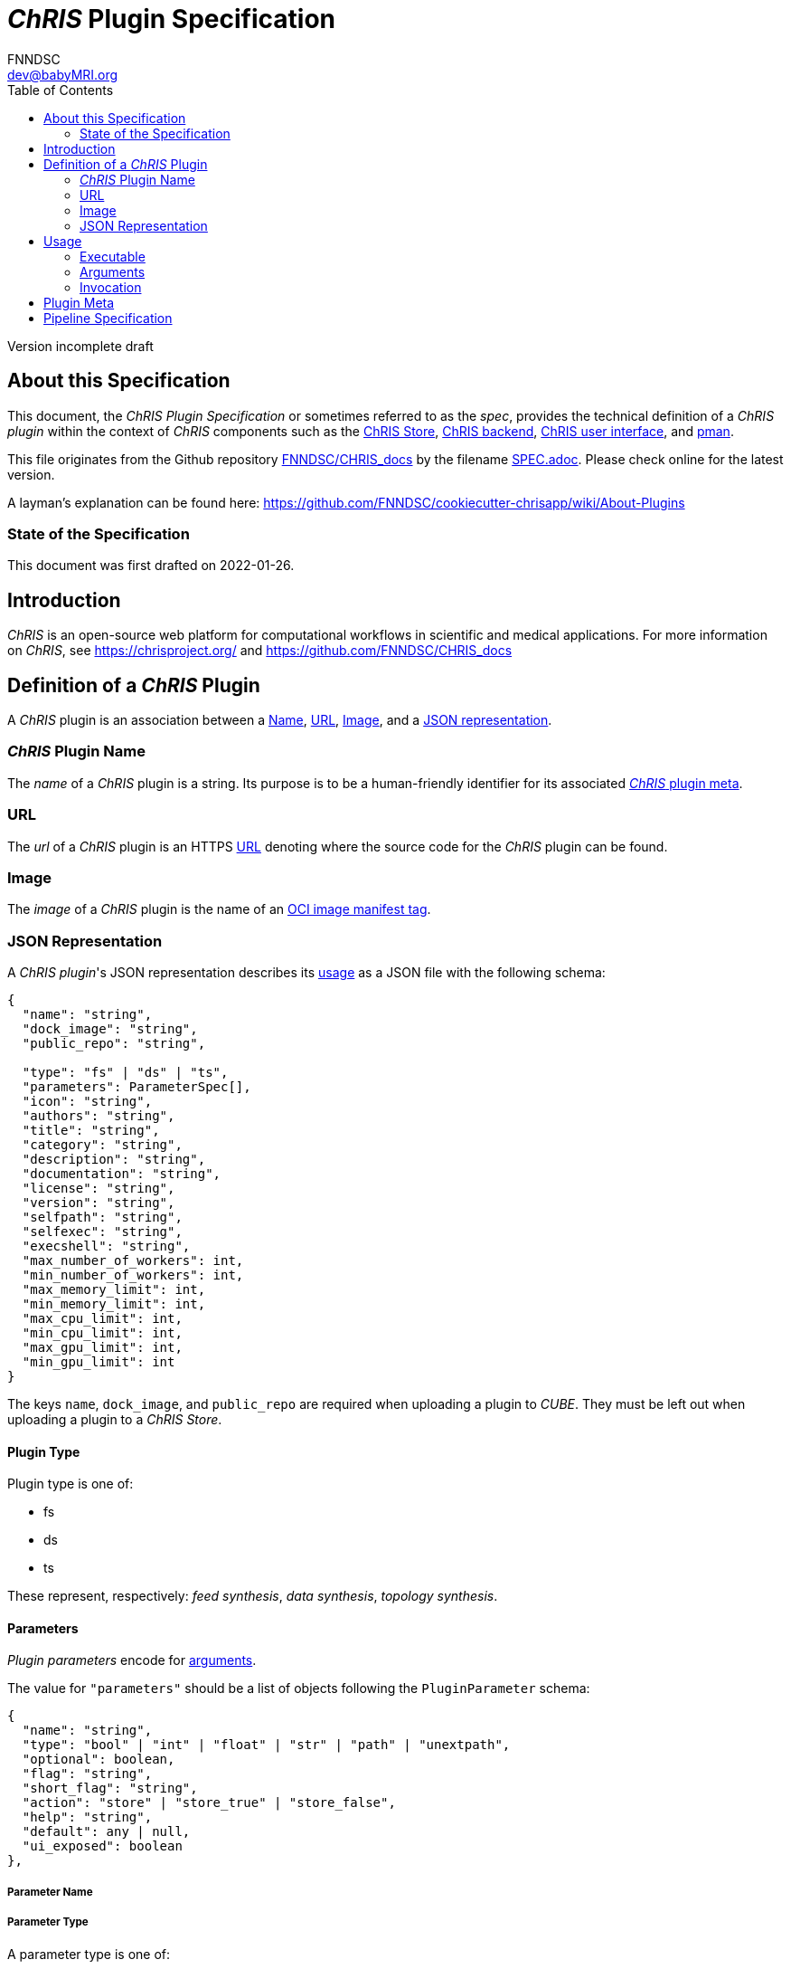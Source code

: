= _ChRIS_ Plugin Specification
FNNDSC <dev@babyMRI.org>
:version: incomplete draft
:toc:

////
THIS DOCUMENT WAS WRITTEN RETROSPECTIVELY.

It is a retrospective interpretation of what can be assumed to be the expected
behavior of the "current" ChRIS components.

Niche behavior which needs explanation are explained by a permalink to
the block of code which implemented the behavior, preceeded by the string "// retrospection ".
////

Version {version}

== About this Specification

This document, the _ChRIS Plugin Specification_ or sometimes referred to as
the _spec_, provides the technical definition of a _ChRIS plugin_ within
the context of _ChRIS_ components such as the
https://github.com/FNNDSC/ChRIS_store[ChRIS Store],
https://github.com/FNNDSC/ChRIS_ultron_backEnd[ChRIS backend],
https://github.com/FNNDSC/ChRIS_ui[ChRIS user interface],
and https://github.com/FNNDSC/pman[pman].

This file originates from the Github repository https://github.com/FNNDSC/CHRIS_docs[FNNDSC/CHRIS_docs] by the filename https://github.com/FNNDSC/CHRIS_docs/blob/master/SPEC.adoc[SPEC.adoc]. Please check online for the latest version.

A layman's explanation can be found here:
https://github.com/FNNDSC/cookiecutter-chrisapp/wiki/About-Plugins

=== State of the Specification

This document was first drafted on 2022-01-26.

== Introduction

_ChRIS_ is an open-source web platform for computational workflows in scientific and medical applications. For more information on _ChRIS_, see https://chrisproject.org/ and https://github.com/FNNDSC/CHRIS_docs

[#definition]
== Definition of a _ChRIS_ Plugin

A _ChRIS_ plugin is an association between
a <<name,Name>>, <<public_repo,URL>>, <<dock_image,Image>>, and a <<descriptor_file,JSON representation>>.

[#name]
=== _ChRIS_ Plugin Name

The _name_ of a _ChRIS_ plugin is a string.
Its purpose is to be a human-friendly identifier for
its associated <<pluginmeta,_ChRIS_ plugin meta>>.

[#public_repo]
=== URL

The _url_ of a _ChRIS_ plugin is an HTTPS
https://www.w3.org/Addressing/URL/url-spec.txt[URL]
denoting where the source code for the _ChRIS_ plugin can be found.

[#dock_image]
=== Image

The _image_ of a _ChRIS_ plugin is the name of an
https://github.com/opencontainers/distribution-spec/blob/main/spec.md[OCI image manifest tag].

[#descriptor_file]
=== JSON Representation

A _ChRIS plugin_'s JSON representation describes its <<usage,usage>> as a JSON file
with the following schema:

[source,javascript]
----
{
  "name": "string",
  "dock_image": "string",
  "public_repo": "string",

  "type": "fs" | "ds" | "ts",
  "parameters": ParameterSpec[],
  "icon": "string",
  "authors": "string",
  "title": "string",
  "category": "string",
  "description": "string",
  "documentation": "string",
  "license": "string",
  "version": "string",
  "selfpath": "string",
  "selfexec": "string",
  "execshell": "string",
  "max_number_of_workers": int,
  "min_number_of_workers": int,
  "max_memory_limit": int,
  "min_memory_limit": int,
  "max_cpu_limit": int,
  "min_cpu_limit": int,
  "max_gpu_limit": int,
  "min_gpu_limit": int
}
----

The keys `name`, `dock_image`, and `public_repo` are required when uploading a plugin to _CUBE_.
They must be left out when uploading a plugin to a _ChRIS Store_.

[#plugin-type]
==== Plugin Type

Plugin type is one of:

- fs
- ds
- ts

These represent, respectively: _feed synthesis_, _data synthesis_, _topology synthesis_.

[#plugin-parameters]
==== Parameters

_Plugin parameters_ encode for <<arguments,arguments>>.

The value for `"parameters"` should be a list of objects following the `PluginParameter` schema:

[source,javascript]
----
{
  "name": "string",
  "type": "bool" | "int" | "float" | "str" | "path" | "unextpath",
  "optional": boolean,
  "flag": "string",
  "short_flag": "string",
  "action": "store" | "store_true" | "store_false",
  "help": "string",
  "default": any | null,
  "ui_exposed": boolean
},
----

===== Parameter Name

===== Parameter Type

A parameter type is one of:

====== bool

One of: `true`, `false`

====== int

Integers as described by
https://datatracker.ietf.org/doc/html/rfc7159.html#section-6[RFC 7159 Section 6].

====== float

Numbers as described by
https://datatracker.ietf.org/doc/html/rfc7159.html#section-6[RFC 7159 Section 6].

[#param-type-str]
====== str

Strings as described by
https://datatracker.ietf.org/doc/html/rfc7159.html#section-7[RFC 7159 Secion 7].

[#param-type-path]
====== path

A <<param-type-str,str>> which is interpreted as a comma-separated
list of path names into _ChRIS_ file storage.
See section <<path-arguments>>.

[#param-type-unextpath]
====== unextpath

A <<param-type-path,path>>.
See section <<path-arguments>>.

// retrospection https://github.com/FNNDSC/chrisapp/blob/fa9b0a68b78a4feeee2c96c61fbe04f5f296f301/chrisapp/base.py#L285-L306

===== Parameter Flag

[#usage]
== Usage

This section describes how the <<descriptor_file,representation>>
of a _plugin_ should be interpreted by a container runtime
to execute an instance of the _program_ described by the _plugin_ given its 
<<executable,executable>>, a set of <<arguments,arguments>>,
and <<data-directories,data directories>>.

[#executable]
=== Executable

The _executable_ is a string which invokes the plugin's _program_.
It is resolved from the plugin's
<<execshell,`execshell`>>, <<selfpath,`selfpath`>>, and <<selfexec,`selfexec`>>,
which are joined by the template:

[source]
----
{execshell} {selfpath}{selfexec}
----

[#arguments]
=== Arguments

_Arguments_ are a sequence of strings which correspond to
<<plugin-parameters>> and user-specified values for those parameters.

[#path-arguments]
==== Path arguments

At runtime, the string following a flag denoting
<<param-type-path,path>> or <<param-type-unextpath,unextpath>> type arguments
are to be replaced by the string `/share/incoming`.

Data in _ChRIS_ object storage under the value given by a
<<param-type-path,path>> argument should be copied to a <<volumes,volume>>
mounted on `/share/incoming`.

// retrospection https://github.com/FNNDSC/python-pfconclient/tree/c36aafd17cceb126a303e1f55e0e1edab95f0db1#arguments-of-type-path-or-unextpath
// retrospection https://github.com/FNNDSC/pman/blob/898b8a19593b0f16e1415442d4bfbdeddb7dd38b/pman/resources.py#L115-L130

[#data-directories]
==== Data Directories

Let `data_directories` be a string with the values depending on the _plugin_'s
<<plugin-type,type>>:

[cols="1,1"]
|===
|Plugin Type |Data directories

|fs
|`/outgoing`

|ds
|`/incoming /outgoing`

|ts
|`/incoming /outgoing`
|===

[#invocation]
=== Invocation

The _plugin's_ _program_ is to be invoked by running a
_container_ of its <<dock_image,image>> with a command resolved by the string template:

[source]
----
{executable} {arguments} {data_directories}
----

[#volumes]
==== Volumes

<<data-directories,`data_directories`>> are mount points for volumes
where input files can be read from and output files can be written to.

The volume mounted to `/incoming` contains input files
and should be mounted *read-only*.

The volume mounted to `/outgoing` contains output files
and should be mounted *read-write*.

If the mountpoints do not exist within the container filesystem,
the container runtime is to create them.

[#flexibility]
==== Flexibility

While this spec standardizes the execution of ChRIS plugins, non-conformant
implementations may work equally well. This section describes a common
yet non-conformant pattern.

===== Single Share Directory

A single volume is mounted *read-write* to `/share`.
The volume contains subdirectories `./incoming` and `./outgoing`,
and `data_directories` are defined as `/share/incoming /share/outgoing`, etc.
This pattern is easy to design and implement.

This is how the `abstractmgr.py` or https://github.com/FNNDSC/pman[pman] version `~=3` was designed.

https://apptainer.org/[Apptainer] works a similar way by automatically mounting
`$HOME` and `$PWD` into the container filesystem on their respective host paths.

[#pluginmeta]
== Plugin Meta

_ChRIS_ plugin meta is an abstract association of a subset of
_ChRIS_ plugin attributes. These attributes are:

- <<name,name>>
- <<public_repo,URL>>
- title
- authors
- category
- documentation
- icon
- license

A _plugin meta_ defines a set of
<<definition,_ChRIS_ plugins>> that have the same _plugin <<name,name>>_.

[#Pipeline Specification]
== Pipeline Specification

TODO
